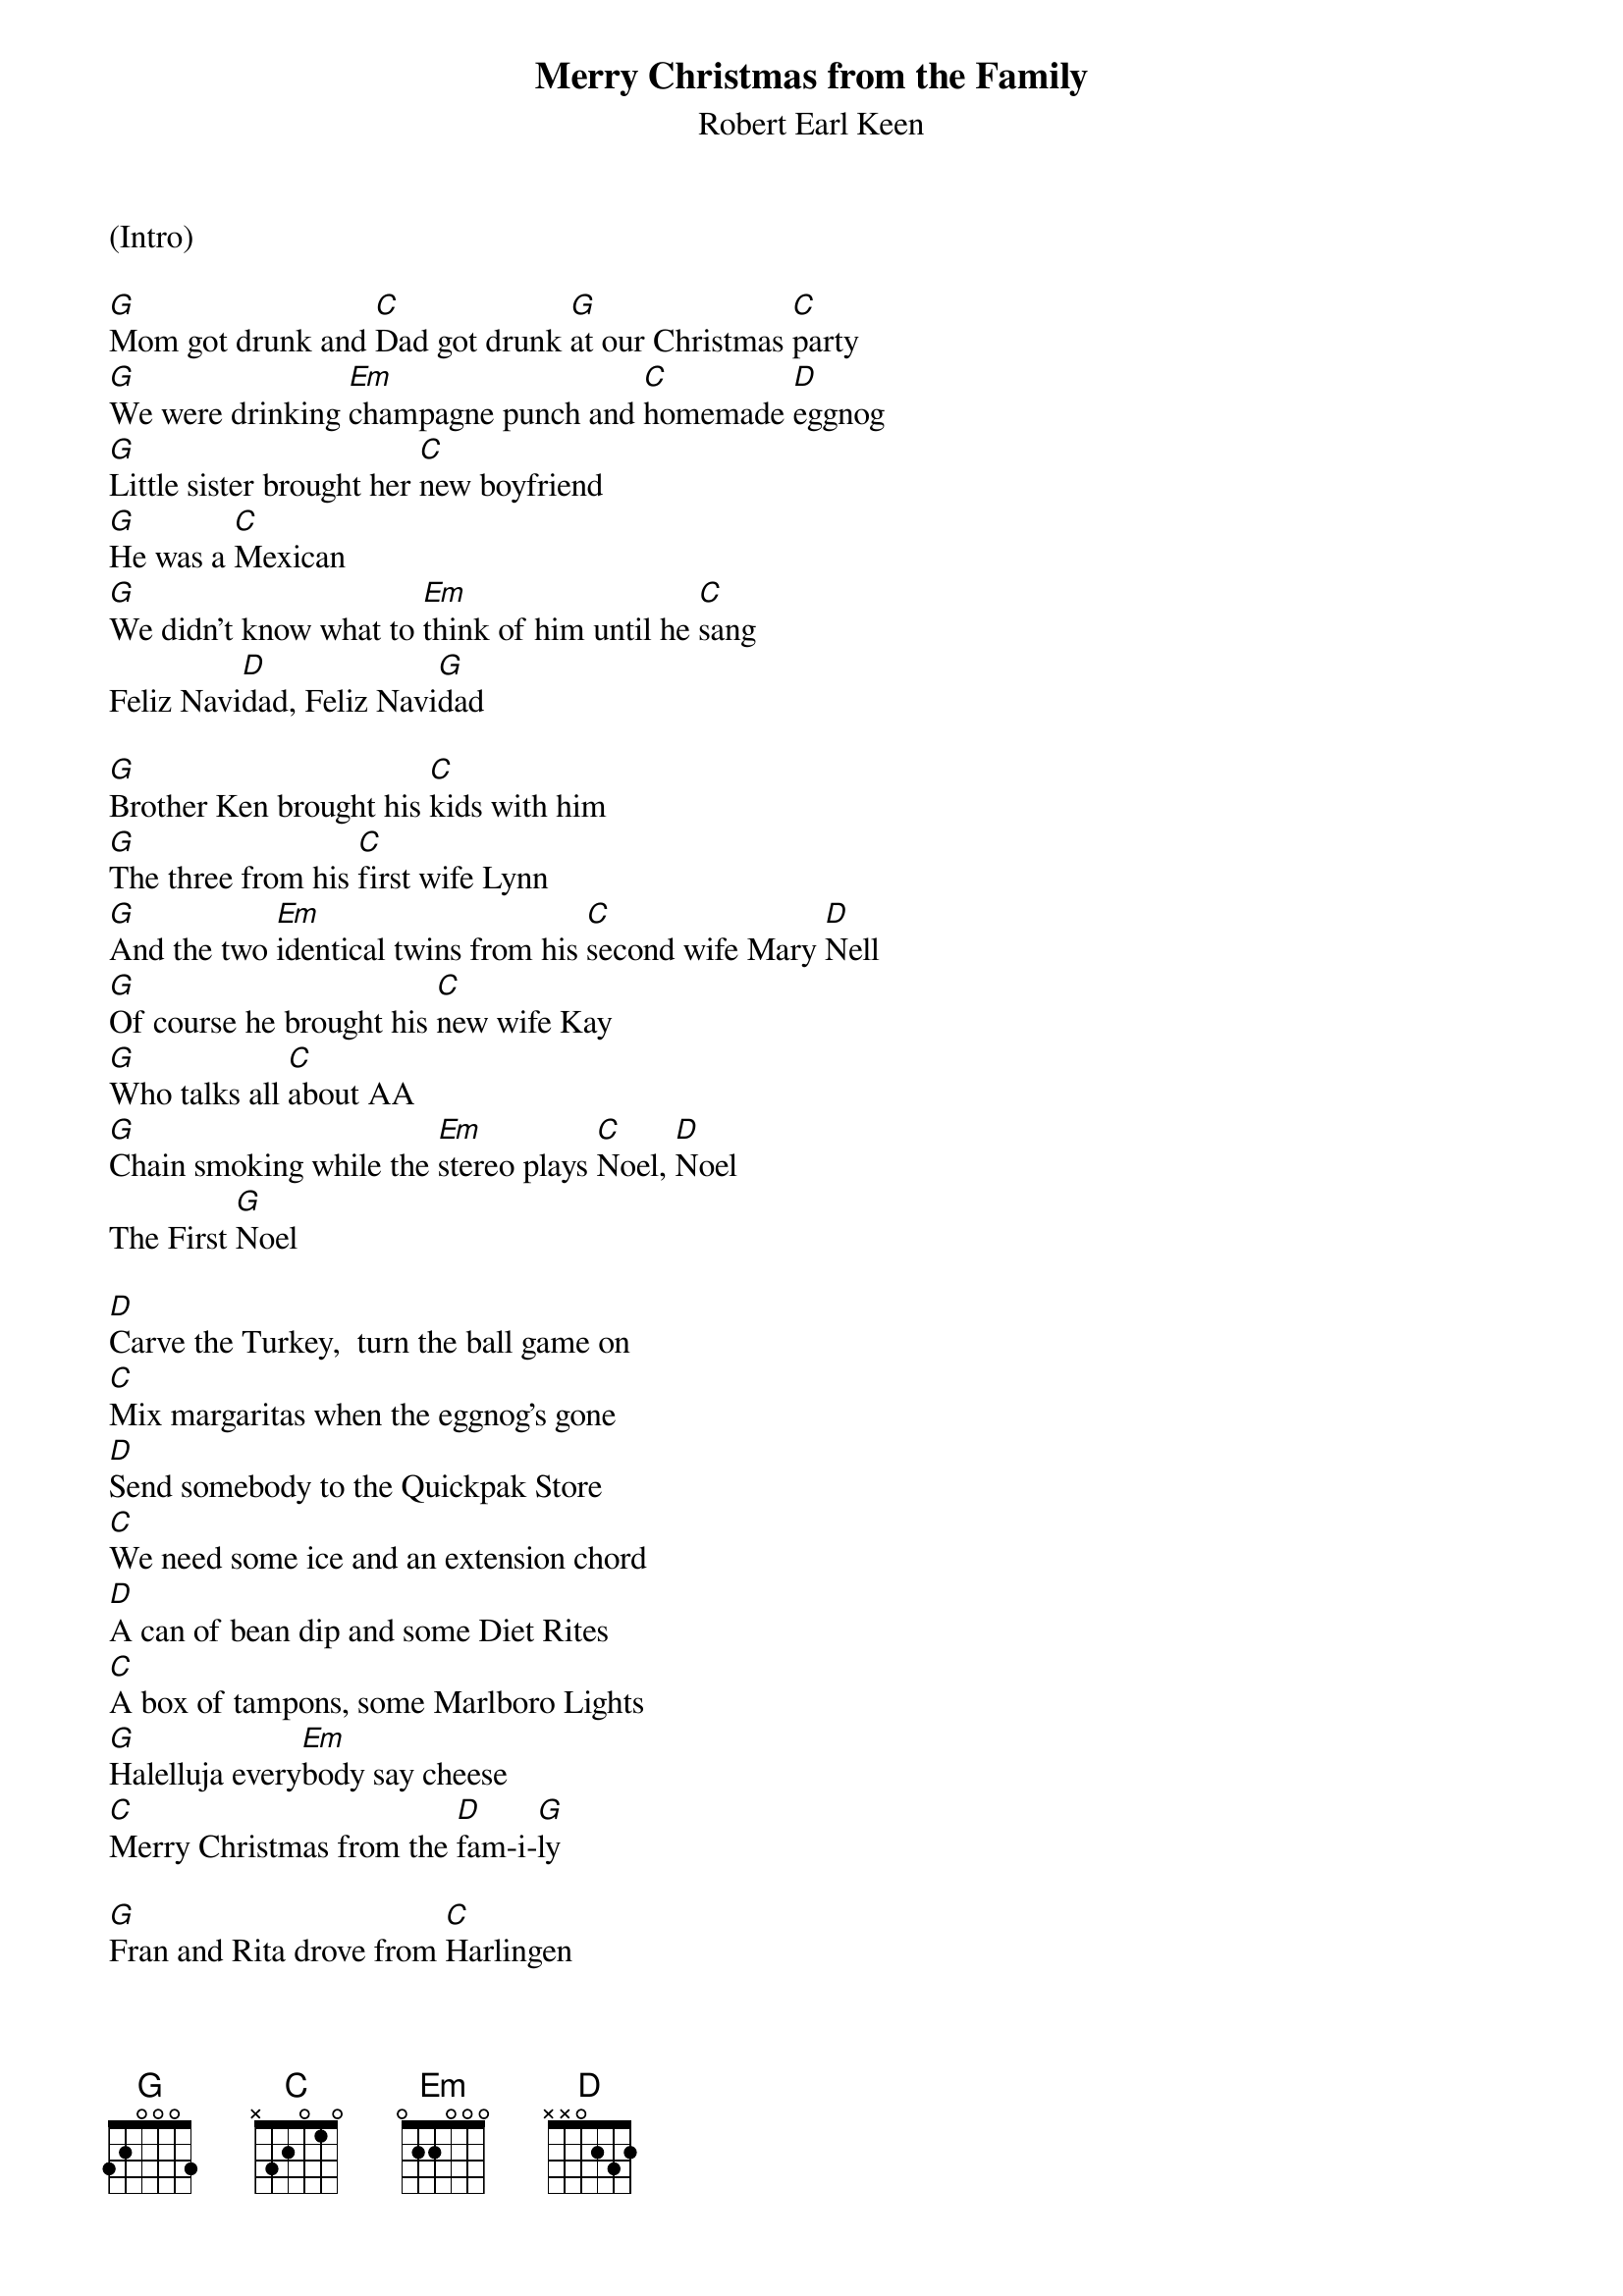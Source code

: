 
{t: Merry Christmas from the Family}
{st: Robert Earl Keen}

(Intro)

[G]Mom got drunk and [C]Dad got drunk [G]at our Christmas [C]party
[G]We were drinking [Em]champagne punch and [C]homemade [D]eggnog
[G]Little sister brought her [C]new boyfriend
[G]He was a [C]Mexican
[G]We didn't know what to [Em]think of him until he [C]sang
Feliz Navi[D]dad, Feliz Navi[G]dad

[G]Brother Ken brought his [C]kids with him
[G]The three from his [C]first wife Lynn
[G]And the two [Em]identical twins from his [C]second wife Mary [D]Nell
[G]Of course he brought his [C]new wife Kay
[G]Who talks all [C]about AA
[G]Chain smoking while the [Em]stereo plays [C]Noel, [D]Noel
The First [G]Noel

[D]Carve the Turkey,  turn the ball game on
[C]Mix margaritas when the eggnog's gone
[D]Send somebody to the Quickpak Store
[C]We need some ice and an extension chord
[D]A can of bean dip and some Diet Rites
[C]A box of tampons, some Marlboro Lights
[G]Halelluja every[Em]body say cheese
[C]Merry Christmas from the [D]fam-i-[G]ly

[G]Fran and Rita drove from [C]Harlingen
[G]I can't remember how I'm [C]kin to them
[G]But when they tried to plug their [Em]motor home in
They [C]blew our Christmas [D]lights
[G]Cousin David knew just [C]what went wrong
[G]So we all waited out on [C]our front lawn
[G]He threw a breaker and the [Em]lights came on
And [C]we sang Silent [D]Night, oh Holy [G]Night

[D]Carve the turkey, turn the ball game on
[C]Make Bloody Marys,  "Cause We All Want One!"
[D]Send somebody to the Stop 'N Go
[C]We need some celery and a can of fake snow
[D]A bag of lemons and some Diet Sprites
[C]A box of tampons, some Salem Lights
[G]Halelluja, [Em]everybody say cheese
[C]Merry Christmas from the [D]Fam-i-[G]ly

[C]Feliz Navi[G]daaaaaad!      [G-Stop]


